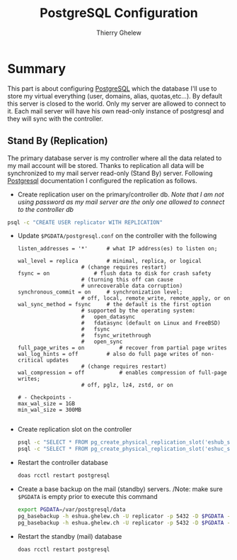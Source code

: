 #+TITLE: PostgreSQL Configuration
#+author: Thierry Ghelew

* Summary
This part is about configuring [[https://www.postgresql.org][PostgreSQL]] which the database I'll use to store my virtual everything (user, domains, alias, quotas,etc...). By default this server is closed to the world. Only my server are allowed to connect to it. Each mail server will have his own read-only instance of postgresql and they will sync with the controller.

** Stand By (Replication)
The primary database server is my controller where all the data related to my mail account will be stored. Thanks to replication all data will be synchronized to my mail server read-only (Stand By) server. Following [[https://www.postgresql.org/docs/current/warm-standby.html#STREAMING-REPLICATION][Postgresql]] documentation I configured the replication as follows.
- Create replication user on the primary/controller db.
   /Note that I am not using password as my mail server are the only one allowed to connect to the controller db/
#+begin_src sh
psql -c "CREATE USER replicator WITH REPLICATION"
#+end_src
- Update ~$PGDATA/postgresql.conf~ on the controller with the following
  #+BEGIN_EXAMPLE
    listen_addresses = '*'		# what IP address(es) to listen on;

    wal_level = replica			# minimal, replica, or logical
                        # (change requires restart)
    fsync = on				# flush data to disk for crash safety
                        # (turning this off can cause
                        # unrecoverable data corruption)
    synchronous_commit = on		# synchronization level;
                        # off, local, remote_write, remote_apply, or on
    wal_sync_method = fsync		# the default is the first option
                        # supported by the operating system:
                        #   open_datasync
                        #   fdatasync (default on Linux and FreeBSD)
                        #   fsync
                        #   fsync_writethrough
                        #   open_sync
    full_page_writes = on			# recover from partial page writes
    wal_log_hints = off			# also do full page writes of non-critical updates
                        # (change requires restart)
    wal_compression = off			# enables compression of full-page writes;
                        # off, pglz, lz4, zstd, or on

    # - Checkpoints -
    max_wal_size = 1GB
    min_wal_size = 300MB

  #+END_EXAMPLE

- Create replication slot on the controller
  #+begin_src sh
    psql -c "SELECT * FROM pg_create_physical_replication_slot('eshub_slot');"
    psql -c "SELECT * FROM pg_create_physical_replication_slot('eshuc_slot');"
  #+end_src

- Restart the controller database
  #+begin_src sh
    doas rcctl restart postgresql
  #+end_src

- Create a base backup on the mail (standby) servers.
  /Note: make sure ~$PGDATA~ is empty prior to execute this command
  #+begin_src sh
    export PGDATA=/var/postgresql/data
    pg_basebackup -h eshua.ghelew.ch -U replicator -p 5432 -D $PGDATA -S 'eshub_slot' -Fp -Xs -P -R -w
    pg_basebackup -h eshua.ghelew.ch -U replicator -p 5432 -D $PGDATA -S 'eshuc_slot' -Fp -Xs -P -R -w
  #+end_src

- Restart the standby (mail) database
  #+begin_src sh
    doas rcctl restart postgresql
  #+end_src

